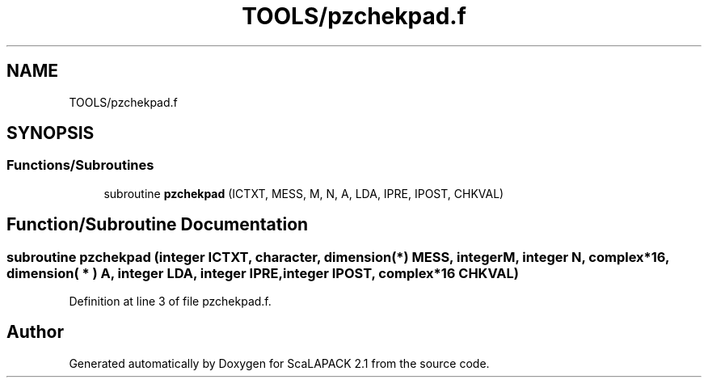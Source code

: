 .TH "TOOLS/pzchekpad.f" 3 "Sat Nov 16 2019" "Version 2.1" "ScaLAPACK 2.1" \" -*- nroff -*-
.ad l
.nh
.SH NAME
TOOLS/pzchekpad.f
.SH SYNOPSIS
.br
.PP
.SS "Functions/Subroutines"

.in +1c
.ti -1c
.RI "subroutine \fBpzchekpad\fP (ICTXT, MESS, M, N, A, LDA, IPRE, IPOST, CHKVAL)"
.br
.in -1c
.SH "Function/Subroutine Documentation"
.PP 
.SS "subroutine pzchekpad (integer ICTXT, character, dimension(*) MESS, integer M, integer N, \fBcomplex\fP*16, dimension( * ) A, integer LDA, integer IPRE, integer IPOST, \fBcomplex\fP*16 CHKVAL)"

.PP
Definition at line 3 of file pzchekpad\&.f\&.
.SH "Author"
.PP 
Generated automatically by Doxygen for ScaLAPACK 2\&.1 from the source code\&.
